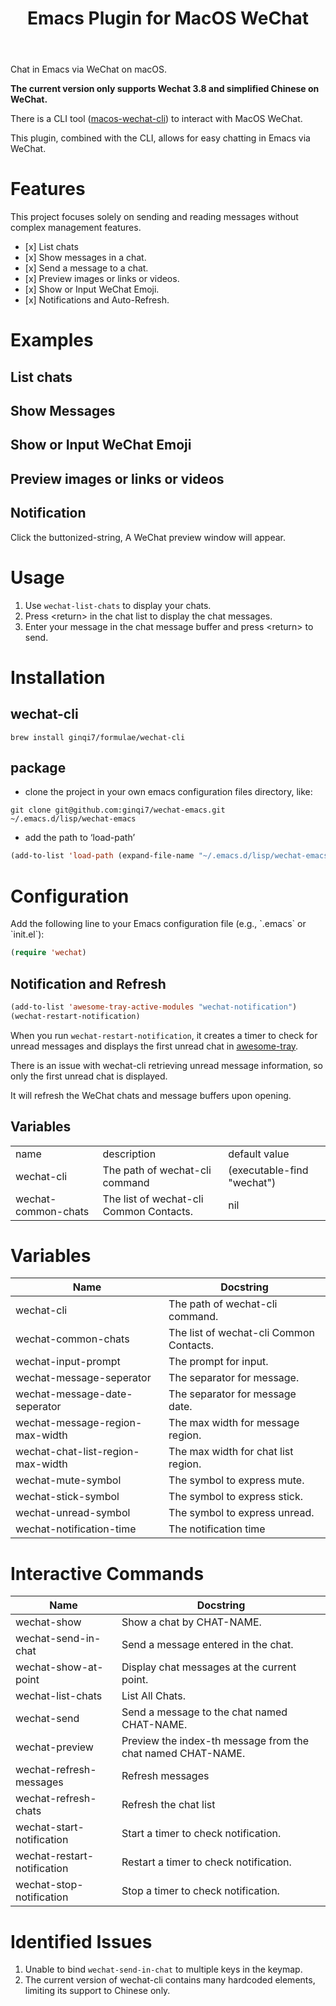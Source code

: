 #+TITLE: Emacs Plugin for MacOS WeChat

Chat in Emacs via WeChat on macOS.

*The current version only supports Wechat 3.8 and simplified Chinese on WeChat.*

There is a CLI tool ([[https://github.com/ginqi7/macos-wechat-cli][macos-wechat-cli]]) to interact with MacOS WeChat.

This plugin, combined with the CLI, allows for easy chatting in Emacs via WeChat.

* Features
This project focuses solely on sending and reading messages without complex management features.
- [x] List chats
- [x] Show messages in a chat.
- [x] Send a message to a chat.
- [x] Preview images or links or videos.
- [x] Show or Input WeChat Emoji.
- [x] Notifications and Auto-Refresh.

* Examples
** List chats
[[file:examples/list-chats.png]]
** Show Messages
[[file:examples/show-messages.png]]
** Show or Input WeChat Emoji
[[file:examples/show-input-emoji.png]]
** Preview images or links or videos
[[file:examples/preview.gif]]
** Notification
[[file:examples/notification.png]]

Click the buttonized-string, A WeChat preview window will appear.

* Usage
1. Use =wechat-list-chats= to display your chats.
2. Press <return> in the chat list to display the chat messages.
3. Enter your message in the chat message buffer and press <return> to send.

* Installation

** wechat-cli
#+begin_src shell
brew install ginqi7/formulae/wechat-cli
#+end_src

** package

- clone the project in your own emacs configuration files directory, like:
#+begin_src shell
  git clone git@github.com:ginqi7/wechat-emacs.git ~/.emacs.d/lisp/wechat-emacs
#+end_src

- add the path to ‘load-path’
#+begin_src emacs-lisp
  (add-to-list 'load-path (expand-file-name "~/.emacs.d/lisp/wechat-emacs"))
#+end_src

* Configuration
Add the following line to your Emacs configuration file (e.g., `.emacs` or `init.el`):

#+begin_src emacs-lisp
  (require 'wechat)
#+end_src

** Notification and Refresh
#+begin_src emacs-lisp
  (add-to-list 'awesome-tray-active-modules "wechat-notification")
  (wechat-restart-notification)
#+end_src

When you run =wechat-restart-notification=, it creates a timer to check for unread messages and displays the first unread chat in [[https://github.com/manateelazycat/awesome-tray][awesome-tray]].

There is an issue with wechat-cli retrieving unread message information, so only the first unread chat is displayed.

It will refresh the WeChat chats and message buffers upon opening.

** Variables
| name                | description                             | default value              |
| wechat-cli          | The path of wechat-cli command          | (executable-find "wechat") |
| wechat-common-chats | The list of wechat-cli Common Contacts. | nil                        |


* Variables
| Name                              | Docstring                               |
|-----------------------------------+-----------------------------------------|
| wechat-cli                        | The path of wechat-cli command.         |
| wechat-common-chats               | The list of wechat-cli Common Contacts. |
| wechat-input-prompt               | The prompt for input.                   |
| wechat-message-seperator          | The separator for message.              |
| wechat-message-date-seperator     | The separator for message date.         |
| wechat-message-region-max-width   | The max width for message region.       |
| wechat-chat-list-region-max-width | The max width for chat list region.     |
| wechat-mute-symbol                | The symbol to express mute.             |
| wechat-stick-symbol               | The symbol to express stick.            |
| wechat-unread-symbol              | The symbol to express unread.           |
| wechat-notification-time          | The notification time                   |

* Interactive Commands
| Name                        | Docstring                                                   |
|-----------------------------+-------------------------------------------------------------|
| wechat-show                 | Show a chat by CHAT-NAME.                                   |
| wechat-send-in-chat         | Send a message entered in the chat.                         |
| wechat-show-at-point        | Display chat messages at the current point.                 |
| wechat-list-chats           | List All Chats.                                             |
| wechat-send                 | Send a message to the chat named CHAT-NAME.                 |
| wechat-preview              | Preview the index-th message from the chat named CHAT-NAME. |
| wechat-refresh-messages     | Refresh messages                                            |
| wechat-refresh-chats        | Refresh the chat list                                       |
| wechat-start-notification   | Start a timer to check notification.                        |
| wechat-restart-notification | Restart a timer to check notification.                      |
| wechat-stop-notification    | Stop a timer to check notification.                         |


* Identified Issues
1. Unable to bind ~wechat-send-in-chat~ to multiple keys in the keymap.
2. The current version of wechat-cli contains many hardcoded elements, limiting its support to Chinese only.

